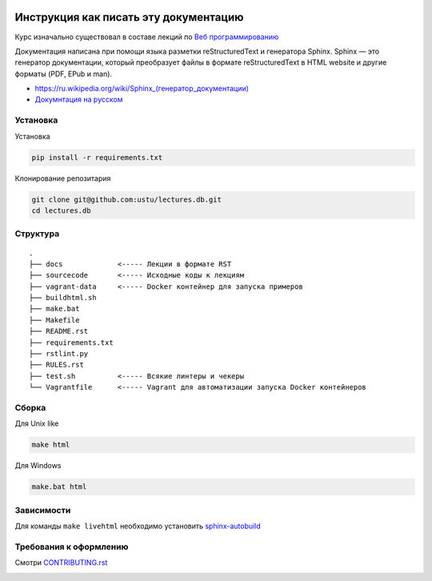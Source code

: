 .. image:: https://travis-ci.org/ustu/lectures.db.svg
    :target: https://travis-ci.org/ustu/lectures.db

Инструкция как писать эту документацию
======================================

Курс изначально существовал в составе лекций по `Веб программированию <https://github.com/ustu/lextures.www>`_

Документация написана при помощи языка разметки reStructuredText и генератора Sphinx.
Sphinx — это генератор документации, который преобразует файлы в формате reStructuredText
в HTML website и другие форматы (PDF, EPub и man).

* `<https://ru.wikipedia.org/wiki/Sphinx_(генератор_документации)>`_
* `Докумнтация на русском <https://sphinx-ru.readthedocs.org/ru/latest/>`_

Установка
---------

Установка

.. code-block:: bash

  pip install -r requirements.txt

Клонирование репозитария

.. code-block:: bash

  git clone git@github.com:ustu/lectures.db.git
  cd lectures.db

Структура
---------

::

   .
   ├── docs             <----- Лекции в формате RST
   ├── sourcecode       <----- Исходные коды к лекциям
   ├── vagrant-data     <----- Docker контейнер для запуска примеров
   ├── buildhtml.sh
   ├── make.bat
   ├── Makefile
   ├── README.rst
   ├── requirements.txt
   ├── rstlint.py
   ├── RULES.rst
   ├── test.sh          <----- Всякие линтеры и чекеры
   └── Vagrantfile      <----- Vagrant для автоматизации запуска Docker контейнеров

Сборка
------

Для Unix like

.. code-block:: bash

  make html

Для Windows

.. code-block:: bash

  make.bat html

Зависимости
-----------

Для команды ``make livehtml`` необходимо установить `sphinx-autobuild
<https://github.com/GaretJax/sphinx-autobuild>`_

Требования к оформлению
-----------------------

Смотри `CONTRIBUTING.rst <https://github.com/ustu/lectures.db/blob/master/CONTRIBUTING.rst>`_


.. image:: https://badges.gitter.im/Join%20Chat.svg
   :alt: Join the chat at https://gitter.im/ustu/lectures.www
   :target: https://gitter.im/ustu/lectures.www?utm_source=badge&utm_medium=badge&utm_campaign=pr-badge&utm_content=badge
